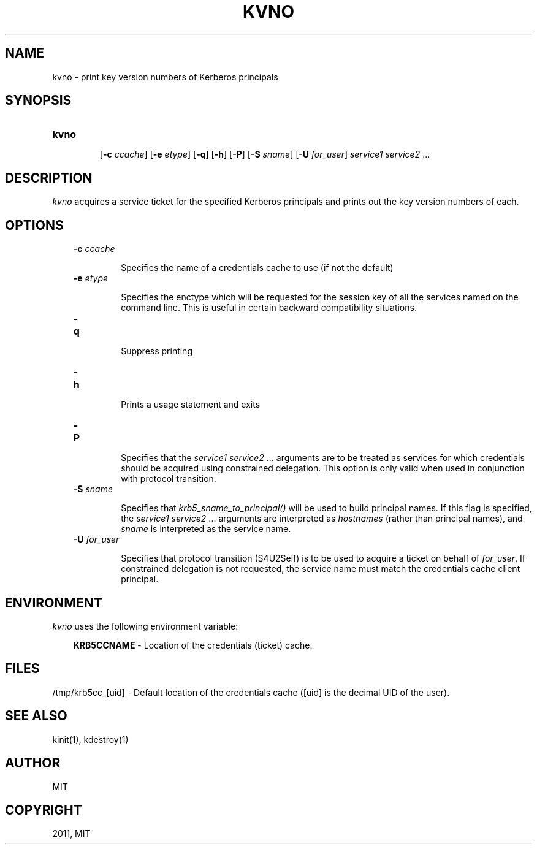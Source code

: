 .TH "KVNO" "1" "January 06, 2012" "0.0.1" "MIT Kerberos"
.SH NAME
kvno \- print key version numbers of Kerberos principals
.
.nr rst2man-indent-level 0
.
.de1 rstReportMargin
\\$1 \\n[an-margin]
level \\n[rst2man-indent-level]
level margin: \\n[rst2man-indent\\n[rst2man-indent-level]]
-
\\n[rst2man-indent0]
\\n[rst2man-indent1]
\\n[rst2man-indent2]
..
.de1 INDENT
.\" .rstReportMargin pre:
. RS \\$1
. nr rst2man-indent\\n[rst2man-indent-level] \\n[an-margin]
. nr rst2man-indent-level +1
.\" .rstReportMargin post:
..
.de UNINDENT
. RE
.\" indent \\n[an-margin]
.\" old: \\n[rst2man-indent\\n[rst2man-indent-level]]
.nr rst2man-indent-level -1
.\" new: \\n[rst2man-indent\\n[rst2man-indent-level]]
.in \\n[rst2man-indent\\n[rst2man-indent-level]]u
..
.\" Man page generated from reStructeredText.
.
.SH SYNOPSIS
.INDENT 0.0
.TP
.B \fBkvno\fP
.sp
[\fB\-c\fP \fIccache\fP]
[\fB\-e\fP \fIetype\fP]
[\fB\-q\fP]
[\fB\-h\fP]
[\fB\-P\fP]
[\fB\-S\fP \fIsname\fP]
[\fB\-U\fP \fIfor_user\fP]
\fIservice1 service2\fP ...
.UNINDENT
.SH DESCRIPTION
.sp
\fIkvno\fP acquires a service ticket for the specified Kerberos principals and
prints out the key version numbers of each.
.SH OPTIONS
.INDENT 0.0
.INDENT 3.5
.INDENT 0.0
.TP
.B \fB\-c\fP \fIccache\fP
.sp
Specifies the name of a credentials cache to use (if not the default)
.TP
.B \fB\-e\fP \fIetype\fP
.sp
Specifies the enctype which will be requested for the session key of all
the services named on the command line.
This is useful in certain backward compatibility situations.
.TP
.B \fB\-q\fP
.sp
Suppress printing
.TP
.B \fB\-h\fP
.sp
Prints a usage statement and exits
.TP
.B \fB\-P\fP
.sp
Specifies that the \fIservice1 service2\fP ...  arguments are to be treated as
services for which credentials should be acquired using constrained delegation.
This option is only valid when used in conjunction with protocol transition.
.TP
.B \fB\-S\fP \fIsname\fP
.sp
Specifies that \fIkrb5_sname_to_principal()\fP will be used to build principal names.
If this flag is specified, the \fIservice1 service2\fP ...  arguments are interpreted as
\fIhostnames\fP (rather than principal names),
and \fIsname\fP is interpreted as the service name.
.TP
.B \fB\-U\fP \fIfor_user\fP
.sp
Specifies that protocol transition (S4U2Self) is to be used
to acquire a ticket on behalf of \fIfor_user\fP.
If constrained  delegation is not requested,
the service name must match the credentials cache client principal.
.UNINDENT
.UNINDENT
.UNINDENT
.SH ENVIRONMENT
.sp
\fIkvno\fP uses the following environment variable:
.INDENT 0.0
.INDENT 3.5
.sp
\fBKRB5CCNAME\fP  \- Location of the credentials (ticket) cache.
.UNINDENT
.UNINDENT
.SH FILES
.sp
/tmp/krb5cc_[uid] \- Default location of the credentials cache ([uid] is the decimal UID of the user).
.SH SEE ALSO
.sp
kinit(1), kdestroy(1)
.SH AUTHOR
MIT
.SH COPYRIGHT
2011, MIT
.\" Generated by docutils manpage writer.
.

